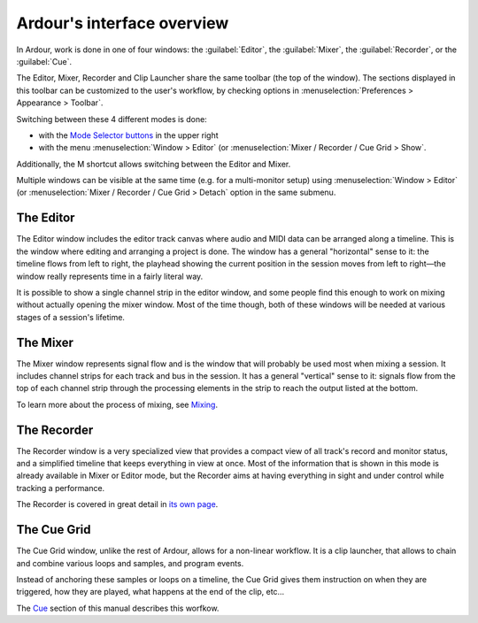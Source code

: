 Ardour's interface overview
###########################

In Ardour, work is done in one of four windows: the :guilabel:`Editor`, the :guilabel:`Mixer`, the :guilabel:`Recorder`, or the :guilabel:`Cue`.

.. raw:: html
   <figure class="imagemap" style="width:100%;">
   <img src="images/editor_map.png" alt="The Editor window" width="900" height="502">
   <!-- common -->
   <a href="@@main-menu" class="area" style="left: 0px; top: 0px; width: 168px; height: 13px;"></a>
   <a href="@@status-bar" class="area" style="left: 746px; top: 0px; width: 154px; height: 13px;"></a>
   <a href="@@transport-bar" class="area" style="left: 0px; top: 13px; width: 99px; height: 29px;"></a>
   <a href="@@selection-and-punch-clocks" class="area" style="left: 99px; top: 13px; width: 69px; height: 29px;"></a>
   <a href="@@other-toolbar-items#latency-compensation-info" class="area" style="left: 168px; top: 13px; width: 69px; height: 29px;"></a>
   <a href="@@other-toolbar-items#playhead_options" class="area" style="left: 237px; top: 13px; width: 51px; height: 29px;"></a>
   <a href="@@transport-clocks" class="area" style="left: 288px; top: 13px; width: 183px; height: 29px;"></a>
   <a href="@@other-toolbar-items#status_indicators" class="area" style="left: 471px; top: 13px; width: 28px; height: 29px;"></a>
   <a href="@@other-toolbar-items#monitor_section_info" class="area" style="left: 499px; top: 13px; width: 26px; height: 29px;"></a>
   <a href="@@mixing-linear-nonlinear-workflows" class="area" style="left: 525px; top: 13px; width: 42px; height: 29px;"></a>
   <a href="@@selection-and-punch-clocks" class="area" style="left: 567px; top: 13px; width: 65px; height: 29px;"></a>
   <a href="@@mini-timeline" class="area" style="left: 632px; top: 13px; width: 187px; height: 29px;"></a>
   <a href="@@other-toolbar-items#mode_selector" class="area" style="left: 819px; top: 13px; width: 81px; height: 29px;"></a>
   <!-- editor -->
   <a href="@@toolbox" class="area" style="left: 53px; top: 42px; width: 171px; height: 17px;"></a>
   <a href="@@grid-controls" class="area" style="left: 224px; top: 42px; width: 64px; height: 17px;"></a>
   <a href="@@nudge-controls" class="area" style="left: 288px; top: 42px; width: 73px; height: 17px;"></a>
   <a href="@@zoom-controls" class="area" style="left: 746px; top: 42px; width: 154px; height: 17px;"></a>
   <a href="@@ruler" class="area" style="left: 53px; top: 59px; width: 693px; height: 65px;"></a>
   <a href="@@editor-lists" class="area" style="left: 746px; top: 59px; width: 154px; height: 442px;"></a>
   <a href="@@summary" class="area" style="left: 53px; top: 458px; width: 693px; height: 43px;"></a>
   <a href="@@track-and-bus-groups" class="area" style="left: 53px; top: 124px; width: 10px; height: 334px;"></a>
   <a href="@@automation" class="area" style="left: 63px; top: 174px; width: 683px; height: 51px;"></a>
   <a href="@@control-masters-mixer-strips" class="area" style="left: 63px; top: 410px; width: 683px; height: 48px;"></a>
   <a href="@@audio-track-controls" class="area" style="left: 63px; top: 139px; width: 683px; height: 35px;"></a>
   <a href="@@midi-track-controls" class="area" style="left: 63px; top: 225px; width: 683px; height: 102px;"></a>
   <a href="@@bus-controls" class="area" style="left: 63px; top: 346px; width: 683px; height: 64px;"></a>
   <a href="@@bus-controls" class="area" style="left: 63px; top: 124px; width: 683px; height: 15px;"></a>
   <a href="@@audio-track-controls" class="area" style="left: 63px; top: 327px; width: 683px; height: 19px;"></a>
   <a href="@@audiomidi-mixer-strips" class="area" style="left: 0px; top: 42px; width: 53px; height: 460px;"></a>
   
   <figcaption>
      The Editor window. Clicking on a section accesses its description.
   </figcaption>
   </figure>


.. figure:: images/editor_map.png
   :alt: The Editor window. Clicking on a section accesses its
   description.
   :width: 900px
   :height: 502px

   The Editor window. Clicking on a section accesses its description.

.. figure:: images/mixer_map.png
   :alt: The Mixer window. Clicking on a section accesses its
   description.
   :width: 900px
   :height: 502px

   The Mixer window. Clicking on a section accesses its description.

.. figure:: images/recorder_map.png
   :alt: The Recorder window. Clicking on a section accesses its
   description.
   :width: 900px
   :height: 502px

   The Recorder window. Clicking on a section accesses its description.

.. figure:: images/cue_map.png
   :alt: The Cue Grid window. Clicking on a section accesses its
   description.
   :width: 900px
   :height: 502px

   The Cue Grid window. Clicking on a section accesses its description.

The Editor, Mixer, Recorder and Clip Launcher share the same toolbar (the top of the window). The sections displayed in this toolbar can be customized to the user's workflow, by checking options in :menuselection:`Preferences > Appearance > Toolbar`.

Switching between these 4 different modes is done:

-  with the `Mode Selector buttons <@@other-toolbar-items#mode_selector>`__ in the upper right
-  with the menu :menuselection:`Window > Editor` (or :menuselection:`Mixer / Recorder / Cue Grid > Show`.

Additionally, the M shortcut allows switching between the Editor and Mixer.

Multiple windows can be visible at the same time (e.g. for a multi-monitor setup) using :menuselection:`Window > Editor` (or :menuselection:`Mixer / Recorder / Cue Grid > Detach` option in the same submenu.

The Editor
**********

The Editor window includes the editor track canvas where audio and MIDI data can be arranged along a timeline. This is the window where editing and arranging a project is done. The window has a general "horizontal" sense to it: the timeline flows from left to right, the playhead showing the current position in the session moves from left to right—the window really represents time in a fairly literal way.

It is possible to show a single channel strip in the editor window, and some people find this enough to work on mixing without actually opening the mixer window. Most of the time though, both of these windows will be needed at various stages of a session's lifetime.

The Mixer
*********

The Mixer window represents signal flow and is the window that will probably be used most when mixing a session. It includes channel strips for each track and bus in the session. It has a general "vertical" sense to it: signals flow from the top of each channel strip through the processing elements in the strip to reach the output listed at the bottom.

To learn more about the process of mixing, see
`Mixing <@@basic-mixing>`__.

The Recorder
************

The Recorder window is a very specialized view that provides a compact view of all track's record and monitor status, and a simplified timeline that keeps everything in view at once. Most of the information that is shown in this mode is already available in Mixer or Editor mode, but the Recorder aims at having everything in sight and under control while tracking a performance.

The Recorder is covered in great detail in `its own page <@@recorder>`__.

The Cue Grid
************

The Cue Grid window, unlike the rest of Ardour, allows for a non-linear workflow. It is a clip launcher, that allows to chain and combine various loops and samples, and program events.

Instead of anchoring these samples or loops on a timeline, the Cue Grid gives them instruction on when they are triggered, how they are played, what happens at the end of the clip, etc…

The `Cue <@@cue>`__ section of this manual describes this worfkow.
